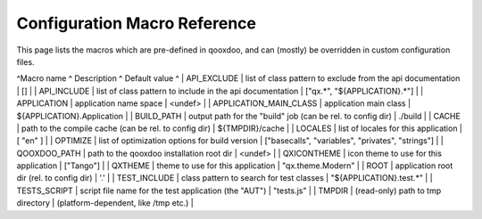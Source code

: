 .. _pages/tool/generator_config_macros#configuration_macro_reference:

Configuration Macro Reference
*****************************

This page lists the macros which are pre-defined in qooxdoo, and can (mostly) be overridden in custom configuration files.

^Macro name ^ Description ^ Default value ^
| API_EXCLUDE | list of class pattern to exclude from the api documentation | [] |
| API_INCLUDE | list of class pattern to include in the api documentation | ["qx.*", "${APPLICATION}.*"] |
| APPLICATION | application name space | <undef> |
| APPLICATION_MAIN_CLASS | application main class | ${APPLICATION}.Application |
| BUILD_PATH | output path for the "build" job (can be rel. to config dir) | ./build |
| CACHE | path to the compile cache (can be rel. to config dir) | ${TMPDIR}/cache |
| LOCALES | list of locales for this application | [ "en" ] |
| OPTIMIZE | list of optimization options for build version | ["basecalls", "variables", "privates", "strings"] |
| QOOXDOO_PATH | path to the qooxdoo installation root dir | <undef> |
| QXICONTHEME | icon theme to use for this application | ["Tango"] |
| QXTHEME | theme to use for this application | "qx.theme.Modern" |
| ROOT | application root dir (rel. to config dir) | '.' |
| TEST_INCLUDE | class pattern to search for test classes | "${APPLICATION}.test.*" |
| TESTS_SCRIPT | script file name for the test application (the "AUT") | "tests.js" |
| TMPDIR | (read-only) path to tmp directory | (platform-dependent, like /tmp etc.) |

